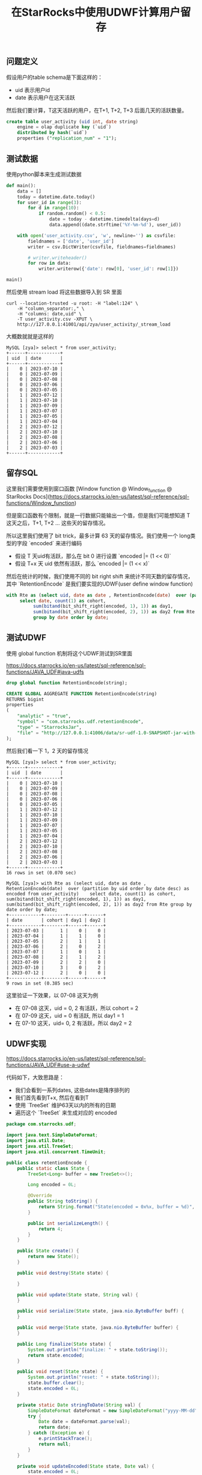 #+title: 在StarRocks中使用UDWF计算用户留存

** 问题定义

假设用户的table schema是下面这样的：
- uid 表示用户id
- date 表示用户在这天活跃

然后我们要计算，T这天活跃的用户，在T+1, T+2, T+3 后面几天的活跃数量。

#+BEGIN_SRC sql
create table user_activity (uid int, date string)
    engine = olap duplicate key (`uid`)
    distributed by hash(`uid`)
    properties ("replication_num" = "1");
#+END_SRC

** 测试数据

使用python脚本来生成测试数据

#+BEGIN_SRC python
def main():
    data = []
    today = datetime.date.today()
    for user_id in range(3):
        for d in range(10):
            if random.random() < 0.5:
                date = today - datetime.timedelta(days=d)
                data.append((date.strftime('%Y-%m-%d'), user_id))

    with open('user_activity.csv', 'w', newline='') as csvfile:
        fieldnames = ['date', 'user_id']
        writer = csv.DictWriter(csvfile, fieldnames=fieldnames)

        # writer.writeheader()
        for row in data:
            writer.writerow({'date': row[0], 'user_id': row[1]})

main()
#+END_SRC

然后使用 stream load 将这些数据导入到 SR 里面

#+BEGIN_SRC shell
curl --location-trusted -u root: -H "label:124" \
    -H "column_separator:," \
    -H "columns: date,uid" \
    -T user_activity.csv -XPUT \
    http://127.0.0.1:41001/api/zya/user_activity/_stream_load
#+END_SRC

大概数就就是这样的

#+BEGIN_EXAMPLE
MySQL [zya]> select * from user_activity;
+------+------------+
| uid  | date       |
+------+------------+
|    0 | 2023-07-10 |
|    0 | 2023-07-09 |
|    0 | 2023-07-08 |
|    0 | 2023-07-06 |
|    0 | 2023-07-05 |
|    1 | 2023-07-12 |
|    1 | 2023-07-10 |
|    1 | 2023-07-09 |
|    1 | 2023-07-07 |
|    1 | 2023-07-05 |
|    1 | 2023-07-04 |
|    2 | 2023-07-12 |
|    2 | 2023-07-10 |
|    2 | 2023-07-08 |
|    2 | 2023-07-06 |
|    2 | 2023-07-03 |
+------+------------+
#+END_EXAMPLE


** 留存SQL

这里我们需要使用到窗口函数 [Window function @ Window_function @ StarRocks Docs](https://docs.starrocks.io/en-us/latest/sql-reference/sql-functions/Window_function)

但是窗口函数有个限制，就是一行数据只能输出一个值，但是我们可能想知道 T 这天之后，T+1, T+2 ... 这些天的留存情况。

所以这里我们使用了 bit trick，最多计算 63 天的留存情况。我们使用一个 long类型的字段 `encoded` 来进行编码
- 假设 T 天uid有活跃，那么在 bit 0 进行设置 `encoded |= (1 << 0)`
- 假设 T+x 天 uid 依然有活跃，那么 `encoded |= (1 << x)`

然后在统计的时候，我们使用不同的 bit right shift 来统计不同天数的留存情况，其中 `RetentionEncode` 是我们要实现的UDWF(user define window function)

#+BEGIN_SRC sql
with Rte as (select uid, date as date , RetentionEncode(date)  over (partition by uid order by date desc) as encoded from user_activity)
     select date, count(1) as cohort,
          sum(bitand(bit_shift_right(encoded, 1), 1)) as day1,
          sum(bitand(bit_shift_right(encoded, 2), 1)) as day2 from Rte
          group by date order by date;
#+END_SRC

** 测试UDWF

使用 global function 机制将这个UDWF测试到SR里面

https://docs.starrocks.io/en-us/latest/sql-reference/sql-functions/JAVA_UDF#java-udfs

#+BEGIN_SRC sql
drop global function RetentionEncode(string);

CREATE GLOBAL AGGREGATE FUNCTION RetentionEncode(string)
RETURNS bigint
properties
(
    "analytic" = "true",
    "symbol" = "com.starrocks.udf.retentionEncode",
    "type" = "StarrocksJar",
    "file" = "http://127.0.0.1:41006/data/sr-udf-1.0-SNAPSHOT-jar-with-dependencies.jar"
);
#+END_SRC

然后我们看一下 1，2 天的留存情况

#+BEGIN_EXAMPLE
MySQL [zya]> select * from user_activity;
+------+------------+
| uid  | date       |
+------+------------+
|    0 | 2023-07-10 |
|    0 | 2023-07-09 |
|    0 | 2023-07-08 |
|    0 | 2023-07-06 |
|    0 | 2023-07-05 |
|    1 | 2023-07-12 |
|    1 | 2023-07-10 |
|    1 | 2023-07-09 |
|    1 | 2023-07-07 |
|    1 | 2023-07-05 |
|    1 | 2023-07-04 |
|    2 | 2023-07-12 |
|    2 | 2023-07-10 |
|    2 | 2023-07-08 |
|    2 | 2023-07-06 |
|    2 | 2023-07-03 |
+------+------------+
16 rows in set (0.070 sec)

MySQL [zya]> with Rte as (select uid, date as date , RetentionEncode(date)  over (partition by uid order by date desc) as encoded from user_activity)    select date, count(1) as cohort, sum(bitand(bit_shift_right(encoded, 1), 1)) as day1, sum(bitand(bit_shift_right(encoded, 2), 1)) as day2 from Rte group by date order by date;
+------------+--------+------+------+
| date       | cohort | day1 | day2 |
+------------+--------+------+------+
| 2023-07-03 |      1 |    0 |    0 |
| 2023-07-04 |      1 |    1 |    0 |
| 2023-07-05 |      2 |    1 |    1 |
| 2023-07-06 |      2 |    0 |    2 |
| 2023-07-07 |      1 |    0 |    1 |
| 2023-07-08 |      2 |    1 |    2 |
| 2023-07-09 |      2 |    2 |    0 |
| 2023-07-10 |      3 |    0 |    2 |
| 2023-07-12 |      2 |    0 |    0 |
+------------+--------+------+------+
9 rows in set (0.385 sec)
#+END_EXAMPLE

这里验证一下效果，以 07-08 这天为例
- 在 07-08 这天，uid = 0, 2 有活跃，所以 cohort = 2
- 在 07-09 这天，uid = 0 有活跃, 所以 day1 = 1
- 在 07-10 这天，uid= 0, 2 有活跃，所以 day2 = 2

** UDWF实现

https://docs.starrocks.io/en-us/latest/sql-reference/sql-functions/JAVA_UDF#use-a-udwf

代码如下，大致思路是：
- 我们会看到一系列dates, 这些dates是降序排列的
- 我们首先看到T+x, 然后在看到T
- 使用 `TreeSet` 维护63天以内的所有的日期
- 遍历这个 `TreeSet` 来生成对应的 encoded

#+BEGIN_SRC java
package com.starrocks.udf;

import java.text.SimpleDateFormat;
import java.util.Date;
import java.util.TreeSet;
import java.util.concurrent.TimeUnit;

public class retentionEncode {
    public static class State {
        TreeSet<Long> buffer = new TreeSet<>();

        Long encoded = 0L;

        @Override
        public String toString() {
            return String.format("State(encoded = 0x%x, buffer = %d)", encoded, buffer.size());
        }

        public int serializeLength() {
            return 4;
        }
    }

    public State create() {
        return new State();
    }

    public void destroy(State state) {

    }

    public void update(State state, String val) {
    }

    public void serialize(State state, java.nio.ByteBuffer buff) {
    }

    public void merge(State state, java.nio.ByteBuffer buffer) {
    }

    public Long finalize(State state) {
        System.out.println("finalize: " + state.toString());
        return state.encoded;
    }

    public void reset(State state) {
        System.out.println("reset: " + state.toString());
        state.buffer.clear();
        state.encoded = 0L;
    }

    private static Date stringToDate(String val) {
        SimpleDateFormat dateFormat = new SimpleDateFormat("yyyy-MM-dd");
        try {
            Date date = dateFormat.parse(val);
            return date;
        } catch (Exception e) {
            e.printStackTrace();
            return null;
        }
    }

    private void updateEncoded(State state, Date val) {
        state.encoded = 0L;
        if (val == null) {
            return;
        }

        long now = val.getTime();
        state.buffer.add(now);

        final int maxDays = 8;

        // pop out date >= maxDays
        while (state.buffer.size() > 0) {
            long last = state.buffer.last();
            long diffInMs = last - now;
            long diffInDays = TimeUnit.DAYS.convert(diffInMs, TimeUnit.MILLISECONDS);
            if (diffInDays >= maxDays) {
                state.buffer.pollLast();
            } else {
                break;
            }
        }

        for (long t : state.buffer) {
            long diffInMs = t - now;
            long diffInDays = TimeUnit.DAYS.convert(diffInMs, TimeUnit.MILLISECONDS);
            assert diffInDays < maxDays;
            state.encoded |= (1L << diffInDays);
        }
    }

    public void windowUpdate(State state, int peer_group_start, int peer_group_end, int frame_start, int frame_end,
                             String[] dates) {
        Date val = stringToDate(dates[frame_start]);
        updateEncoded(state, val);
    }
}
#+END_SRC